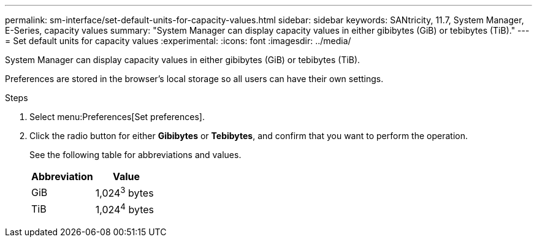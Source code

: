 ---
permalink: sm-interface/set-default-units-for-capacity-values.html
sidebar: sidebar
keywords: SANtricity, 11.7, System Manager, E-Series, capacity values
summary: "System Manager can display capacity values in either gibibytes (GiB) or tebibytes (TiB)."
---
= Set default units for capacity values
:experimental:
:icons: font
:imagesdir: ../media/

[.lead]
System Manager can display capacity values in either gibibytes (GiB) or tebibytes (TiB).

Preferences are stored in the browser's local storage so all users can have their own settings.

.Steps

. Select menu:Preferences[Set preferences].
. Click the radio button for either *Gibibytes* or *Tebibytes*, and confirm that you want to perform the operation.
+
See the following table for abbreviations and values.
+
[cols="1a,1a" options="header"]
|===
| Abbreviation| Value
a|
GiB
a|
1,024^3^ bytes
a|
TiB
a|
1,024^4^ bytes
|===
